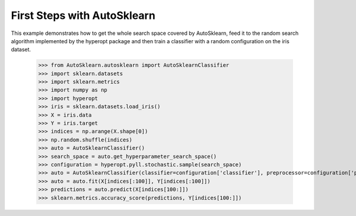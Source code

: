 First Steps with AutoSklearn
****************************

This example demonstrates how to get the whole search space covered by
AutoSklearn, feed it to the random search algorithm implemented by the hyperopt
package and then train a classifier with a random configuration on the iris 
dataset.

    >>> from AutoSklearn.autosklearn import AutoSklearnClassifier
    >>> import sklearn.datasets
    >>> import sklearn.metrics
    >>> import numpy as np
    >>> import hyperopt
    >>> iris = sklearn.datasets.load_iris()
    >>> X = iris.data
    >>> Y = iris.target
    >>> indices = np.arange(X.shape[0])
    >>> np.random.shuffle(indices)
    >>> auto = AutoSklearnClassifier()
    >>> search_space = auto.get_hyperparameter_search_space()
    >>> configuration = hyperopt.pyll.stochastic.sample(search_space)
    >>> auto = AutoSklearnClassifier(classifier=configuration['classifier'], preprocessor=configuration['preprocessing'])
    >>> auto = auto.fit(X[indices[:100]], Y[indices[:100]])
    >>> predictions = auto.predict(X[indices[100:]])
    >>> sklearn.metrics.accuracy_score(predictions, Y[indices[100:]])
    
